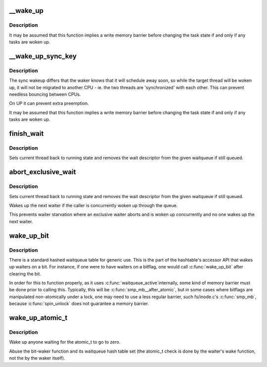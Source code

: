 .. -*- coding: utf-8; mode: rst -*-
.. src-file: kernel/sched/wait.c

.. _`__wake_up`:

__wake_up
=========

.. c:function:: void __wake_up(wait_queue_head_t *q, unsigned int mode, int nr_exclusive, void *key)

    wake up threads blocked on a waitqueue.

    :param wait_queue_head_t \*q:
        the waitqueue

    :param unsigned int mode:
        which threads

    :param int nr_exclusive:
        how many wake-one or wake-many threads to wake up

    :param void \*key:
        is directly passed to the wakeup function

.. _`__wake_up.description`:

Description
-----------

It may be assumed that this function implies a write memory barrier before
changing the task state if and only if any tasks are woken up.

.. _`__wake_up_sync_key`:

__wake_up_sync_key
==================

.. c:function:: void __wake_up_sync_key(wait_queue_head_t *q, unsigned int mode, int nr_exclusive, void *key)

    wake up threads blocked on a waitqueue.

    :param wait_queue_head_t \*q:
        the waitqueue

    :param unsigned int mode:
        which threads

    :param int nr_exclusive:
        how many wake-one or wake-many threads to wake up

    :param void \*key:
        opaque value to be passed to wakeup targets

.. _`__wake_up_sync_key.description`:

Description
-----------

The sync wakeup differs that the waker knows that it will schedule
away soon, so while the target thread will be woken up, it will not
be migrated to another CPU - ie. the two threads are 'synchronized'
with each other. This can prevent needless bouncing between CPUs.

On UP it can prevent extra preemption.

It may be assumed that this function implies a write memory barrier before
changing the task state if and only if any tasks are woken up.

.. _`finish_wait`:

finish_wait
===========

.. c:function:: void finish_wait(wait_queue_head_t *q, wait_queue_t *wait)

    clean up after waiting in a queue

    :param wait_queue_head_t \*q:
        waitqueue waited on

    :param wait_queue_t \*wait:
        wait descriptor

.. _`finish_wait.description`:

Description
-----------

Sets current thread back to running state and removes
the wait descriptor from the given waitqueue if still
queued.

.. _`abort_exclusive_wait`:

abort_exclusive_wait
====================

.. c:function:: void abort_exclusive_wait(wait_queue_head_t *q, wait_queue_t *wait, unsigned int mode, void *key)

    abort exclusive waiting in a queue

    :param wait_queue_head_t \*q:
        waitqueue waited on

    :param wait_queue_t \*wait:
        wait descriptor

    :param unsigned int mode:
        runstate of the waiter to be woken

    :param void \*key:
        key to identify a wait bit queue or \ ``NULL``\ 

.. _`abort_exclusive_wait.description`:

Description
-----------

Sets current thread back to running state and removes
the wait descriptor from the given waitqueue if still
queued.

Wakes up the next waiter if the caller is concurrently
woken up through the queue.

This prevents waiter starvation where an exclusive waiter
aborts and is woken up concurrently and no one wakes up
the next waiter.

.. _`wake_up_bit`:

wake_up_bit
===========

.. c:function:: void wake_up_bit(void *word, int bit)

    wake up a waiter on a bit

    :param void \*word:
        the word being waited on, a kernel virtual address

    :param int bit:
        the bit of the word being waited on

.. _`wake_up_bit.description`:

Description
-----------

There is a standard hashed waitqueue table for generic use. This
is the part of the hashtable's accessor API that wakes up waiters
on a bit. For instance, if one were to have waiters on a bitflag,
one would call \ :c:func:`wake_up_bit`\  after clearing the bit.

In order for this to function properly, as it uses \ :c:func:`waitqueue_active`\ 
internally, some kind of memory barrier must be done prior to calling
this. Typically, this will be \ :c:func:`smp_mb__after_atomic`\ , but in some
cases where bitflags are manipulated non-atomically under a lock, one
may need to use a less regular barrier, such fs/inode.c's \ :c:func:`smp_mb`\ ,
because \ :c:func:`spin_unlock`\  does not guarantee a memory barrier.

.. _`wake_up_atomic_t`:

wake_up_atomic_t
================

.. c:function:: void wake_up_atomic_t(atomic_t *p)

    Wake up a waiter on a atomic_t

    :param atomic_t \*p:
        The atomic_t being waited on, a kernel virtual address

.. _`wake_up_atomic_t.description`:

Description
-----------

Wake up anyone waiting for the atomic_t to go to zero.

Abuse the bit-waker function and its waitqueue hash table set (the atomic_t
check is done by the waiter's wake function, not the by the waker itself).

.. This file was automatic generated / don't edit.

